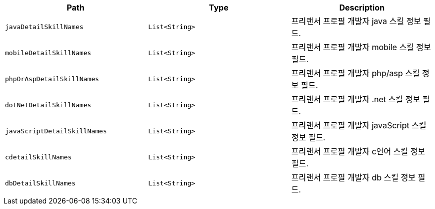 |===
|Path|Type|Description

|`+javaDetailSkillNames+`
|`+List<String>+`
|프리랜서 프로필 개발자 java 스킬 정보 필드.

|`+mobileDetailSkillNames+`
|`+List<String>+`
|프리랜서 프로필 개발자 mobile 스킬 정보 필드.

|`+phpOrAspDetailSkillNames+`
|`+List<String>+`
|프리랜서 프로필 개발자 php/asp 스킬 정보 필드.

|`+dotNetDetailSkillNames+`
|`+List<String>+`
|프리랜서 프로필 개발자 .net 스킬 정보 필드.

|`+javaScriptDetailSkillNames+`
|`+List<String>+`
|프리랜서 프로필 개발자 javaScript 스킬 정보 필드.

|`+cdetailSkillNames+`
|`+List<String>+`
|프리랜서 프로필 개발자 c언어 스킬 정보 필드.

|`+dbDetailSkillNames+`
|`+List<String>+`
|프리랜서 프로필 개발자 db 스킬 정보 필드.

|===